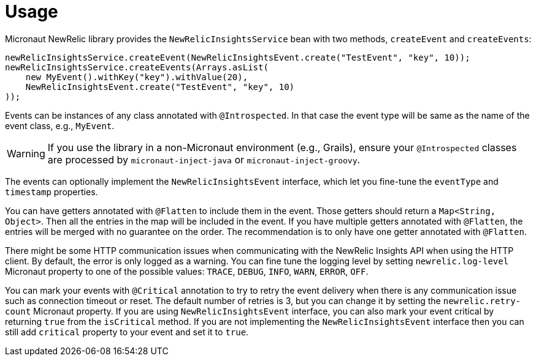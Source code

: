 
[[_usage]]
= Usage

Micronaut NewRelic library provides the `NewRelicInsightsService` bean with two methods, `createEvent` and `createEvents`:

[source,java,subs='verbatim,attributes']
----
newRelicInsightsService.createEvent(NewRelicInsightsEvent.create("TestEvent", "key", 10));
newRelicInsightsService.createEvents(Arrays.asList(
    new MyEvent().withKey("key").withValue(20),
    NewRelicInsightsEvent.create("TestEvent", "key", 10)
));
----

Events can be instances of any class annotated with `@Introspected`.
In that case the event type will be same as the name of the event class,
e.g., `MyEvent`.

WARNING: If you use the library in a non-Micronaut environment (e.g., Grails), ensure your `@Introspected` classes are processed by `micronaut-inject-java` or `micronaut-inject-groovy`.

The events can optionally implement the `NewRelicInsightsEvent` interface,
which let you fine-tune the `eventType` and `timestamp` properties.

You can have getters annotated with `@Flatten` to include them in the event.
Those getters should return a `Map<String, Object>`.
Then all the entries in the map will be included in the event.
If you have multiple getters annotated with `@Flatten`, the entries will be merged with no guarantee on the order. The recommendation is to only have one getter annotated with `@Flatten`.

There might be some HTTP communication issues when communicating with the NewRelic Insights API when using the HTTP client. By default, the error is only logged as a warning. You can fine tune the logging level by setting `newrelic.log-level` Micronaut property to one of the possible values: `TRACE`, `DEBUG`, `INFO`, `WARN`, `ERROR`, `OFF`.

You can mark your events with `@Critical` annotation to try to retry the event delivery when there is any communication issue such as connection timeout or reset. The default number of retries is 3, but you can change it by setting the `newrelic.retry-count` Micronaut property. If you are using `NewRelicInsightsEvent` interface, you can also mark your event critical by returning `true` from the `isCritical` method. If you are not implementing the `NewRelicInsightsEvent` interface then you can still add `critical` property to your event and set it to `true`.
